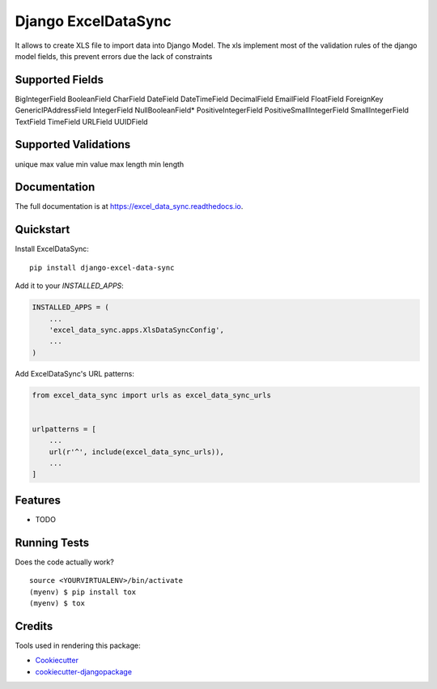 ====================
Django ExcelDataSync
====================

.. image:: https://badge.fury.io/py/excel_data_sync.png
    :target: https://badge.fury.io/py/excel_data_sync

.. image:: https://travis-ci.org/saxix/django-excel-data-sync.png?branch=master
    :target: https://travis-ci.org/saxixdjango-excel-data-sync


It allows to create XLS file to import data into Django Model.
The xls implement most of the validation rules of the django model fields, this
prevent errors due the lack of constraints


Supported Fields
----------------
BigIntegerField
BooleanField
CharField
DateField
DateTimeField
DecimalField
EmailField
FloatField
ForeignKey
GenericIPAddressField
IntegerField
NullBooleanField*
PositiveIntegerField
PositiveSmallIntegerField
SmallIntegerField
TextField
TimeField
URLField
UUIDField

Supported Validations
---------------------
unique
max value
min value
max length
min length


Documentation
-------------

The full documentation is at https://excel_data_sync.readthedocs.io.

Quickstart
----------

Install ExcelDataSync::

    pip install django-excel-data-sync

Add it to your `INSTALLED_APPS`:

.. code-block:: python

    INSTALLED_APPS = (
        ...
        'excel_data_sync.apps.XlsDataSyncConfig',
        ...
    )

Add ExcelDataSync's URL patterns:

.. code-block:: python

    from excel_data_sync import urls as excel_data_sync_urls


    urlpatterns = [
        ...
        url(r'^', include(excel_data_sync_urls)),
        ...
    ]

Features
--------

* TODO

Running Tests
-------------

Does the code actually work?

::

    source <YOURVIRTUALENV>/bin/activate
    (myenv) $ pip install tox
    (myenv) $ tox

Credits
-------

Tools used in rendering this package:

*  Cookiecutter_
*  `cookiecutter-djangopackage`_

.. _Cookiecutter: https://github.com/audreyr/cookiecutter
.. _`cookiecutter-djangopackage`: https://github.com/pydanny/cookiecutter-djangopackage
